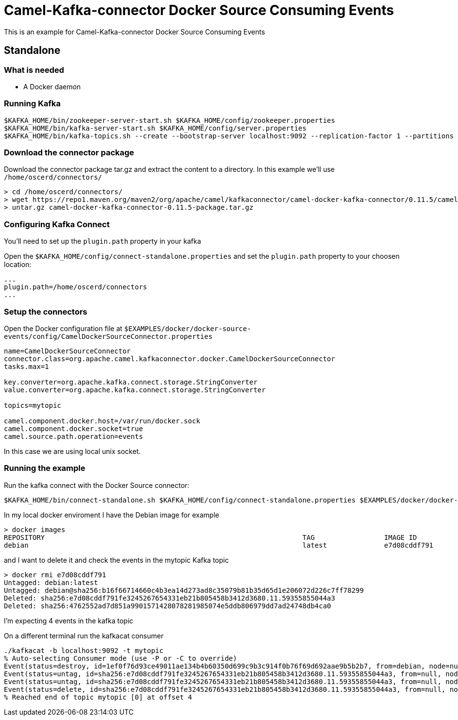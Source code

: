 = Camel-Kafka-connector Docker Source Consuming Events

This is an example for Camel-Kafka-connector Docker Source Consuming Events

== Standalone

=== What is needed

- A Docker daemon

=== Running Kafka

[source]
----
$KAFKA_HOME/bin/zookeeper-server-start.sh $KAFKA_HOME/config/zookeeper.properties
$KAFKA_HOME/bin/kafka-server-start.sh $KAFKA_HOME/config/server.properties
$KAFKA_HOME/bin/kafka-topics.sh --create --bootstrap-server localhost:9092 --replication-factor 1 --partitions 1 --topic mytopic
----

=== Download the connector package

Download the connector package tar.gz and extract the content to a directory. In this example we'll use `/home/oscerd/connectors/`

[source]
----
> cd /home/oscerd/connectors/
> wget https://repo1.maven.org/maven2/org/apache/camel/kafkaconnector/camel-docker-kafka-connector/0.11.5/camel-docker-kafka-connector-0.11.5-package.tar.gz
> untar.gz camel-docker-kafka-connector-0.11.5-package.tar.gz
----

=== Configuring Kafka Connect

You'll need to set up the `plugin.path` property in your kafka

Open the `$KAFKA_HOME/config/connect-standalone.properties` and set the `plugin.path` property to your choosen location:

[source]
----
...
plugin.path=/home/oscerd/connectors
...
----

=== Setup the connectors

Open the Docker configuration file at `$EXAMPLES/docker/docker-source-events/config/CamelDockerSourceConnector.properties`

[source]
----
name=CamelDockerSourceConnector
connector.class=org.apache.camel.kafkaconnector.docker.CamelDockerSourceConnector
tasks.max=1

key.converter=org.apache.kafka.connect.storage.StringConverter
value.converter=org.apache.kafka.connect.storage.StringConverter

topics=mytopic

camel.component.docker.host=/var/run/docker.sock
camel.component.docker.socket=true
camel.source.path.operation=events
----

In this case we are using local unix socket.

=== Running the example

Run the kafka connect with the Docker Source connector:

[source]
----
$KAFKA_HOME/bin/connect-standalone.sh $KAFKA_HOME/config/connect-standalone.properties $EXAMPLES/docker/docker-source-events/config/CamelDockerSourceConnector.properties
----

In my local docker enviroment I have the Debian image for example

[source]
----
> docker images
REPOSITORY                                                               TAG                 IMAGE ID            CREATED             SIZE
debian                                                                   latest              e7d08cddf791        8 days ago          114MB
----

and I want to delete it and check the events in the mytopic Kafka topic

[source]
----
> docker rmi e7d08cddf791
Untagged: debian:latest
Untagged: debian@sha256:b16f66714660c4b3ea14d273ad8c35079b81b35d65d1e206072d226c7ff78299
Deleted: sha256:e7d08cddf791fe3245267654331eb21b805458b3412d3680.11.59355855044a3
Deleted: sha256:4762552ad7d851a9901571428078281985074e5ddb806979dd7ad24748db4ca0
----

I'm expecting 4 events in the kafka topic

On a different terminal run the kafkacat consumer

[source]
----
./kafkacat -b localhost:9092 -t mytopic 
% Auto-selecting Consumer mode (use -P or -C to override)
Event(status=destroy, id=1ef0f76d93ce49011ae134b4b60350d699c9b3c914f0b76f69d692aae9b5b2b7, from=debian, node=null, type=CONTAINER, action=destroy, actor=EventActor(id=1ef0f76d93ce49011ae134b4b60350d699c9b3c914f0b76f69d692aae9b5b2b7, attributes={image=debian, name=test}), time=1611124880, timeNano=1611124880722895527)
Event(status=untag, id=sha256:e7d08cddf791fe3245267654331eb21b805458b3412d3680.11.59355855044a3, from=null, node=null, type=IMAGE, action=untag, actor=EventActor(id=sha256:e7d08cddf791fe3245267654331eb21b805458b3412d3680.11.59355855044a3, attributes={name=sha256:e7d08cddf791fe3245267654331eb21b805458b3412d3680.11.59355855044a3}), time=1611124882, timeNano=1611124882129721717)
Event(status=untag, id=sha256:e7d08cddf791fe3245267654331eb21b805458b3412d3680.11.59355855044a3, from=null, node=null, type=IMAGE, action=untag, actor=EventActor(id=sha256:e7d08cddf791fe3245267654331eb21b805458b3412d3680.11.59355855044a3, attributes={name=sha256:e7d08cddf791fe3245267654331eb21b805458b3412d3680.11.59355855044a3}), time=1611124882, timeNano=1611124882131312712)
Event(status=delete, id=sha256:e7d08cddf791fe3245267654331eb21b805458b3412d3680.11.59355855044a3, from=null, node=null, type=IMAGE, action=delete, actor=EventActor(id=sha256:e7d08cddf791fe3245267654331eb21b805458b3412d3680.11.59355855044a3, attributes={name=sha256:e7d08cddf791fe3245267654331eb21b805458b3412d3680.11.59355855044a3}), time=1611124882, timeNano=1611124882347718909)
% Reached end of topic mytopic [0] at offset 4
----

